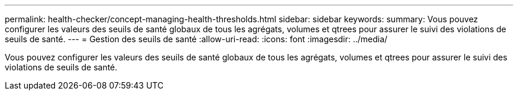---
permalink: health-checker/concept-managing-health-thresholds.html 
sidebar: sidebar 
keywords:  
summary: Vous pouvez configurer les valeurs des seuils de santé globaux de tous les agrégats, volumes et qtrees pour assurer le suivi des violations de seuils de santé. 
---
= Gestion des seuils de santé
:allow-uri-read: 
:icons: font
:imagesdir: ../media/


[role="lead"]
Vous pouvez configurer les valeurs des seuils de santé globaux de tous les agrégats, volumes et qtrees pour assurer le suivi des violations de seuils de santé.
